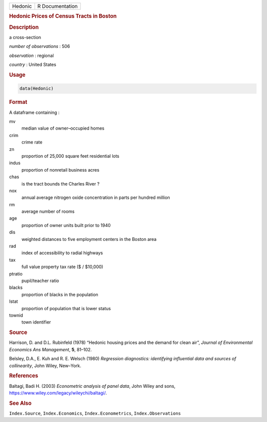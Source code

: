 .. container::

   ======= ===============
   Hedonic R Documentation
   ======= ===============

   .. rubric:: Hedonic Prices of Census Tracts in Boston
      :name: Hedonic

   .. rubric:: Description
      :name: description

   a cross-section

   *number of observations* : 506

   *observation* : regional

   *country* : United States

   .. rubric:: Usage
      :name: usage

   .. code:: R

      data(Hedonic)

   .. rubric:: Format
      :name: format

   A dataframe containing :

   mv
      median value of owner–occupied homes

   crim
      crime rate

   zn
      proportion of 25,000 square feet residential lots

   indus
      proportion of nonretail business acres

   chas
      is the tract bounds the Charles River ?

   nox
      annual average nitrogen oxide concentration in parts per hundred
      million

   rm
      average number of rooms

   age
      proportion of owner units built prior to 1940

   dis
      weighted distances to five employment centers in the Boston area

   rad
      index of accessibility to radial highways

   tax
      full value property tax rate ($ / $10,000)

   ptratio
      pupil/teacher ratio

   blacks
      proportion of blacks in the population

   lstat
      proportion of population that is lower status

   townid
      town identifier

   .. rubric:: Source
      :name: source

   Harrison, D. and D.L. Rubinfeld (1978) “Hedonic housing prices and
   the demand for clean air”, *Journal of Environmental Economics Ans
   Management*, **5**, 81–102.

   Belsley, D.A., E. Kuh and R. E. Welsch (1980) *Regression
   diagnostics: identifying influential data and sources of
   collinearity*, John Wiley, New–York.

   .. rubric:: References
      :name: references

   Baltagi, Badi H. (2003) *Econometric analysis of panel data*, John
   Wiley and sons, https://www.wiley.com/legacy/wileychi/baltagi/.

   .. rubric:: See Also
      :name: see-also

   ``Index.Source``, ``Index.Economics``, ``Index.Econometrics``,
   ``Index.Observations``
